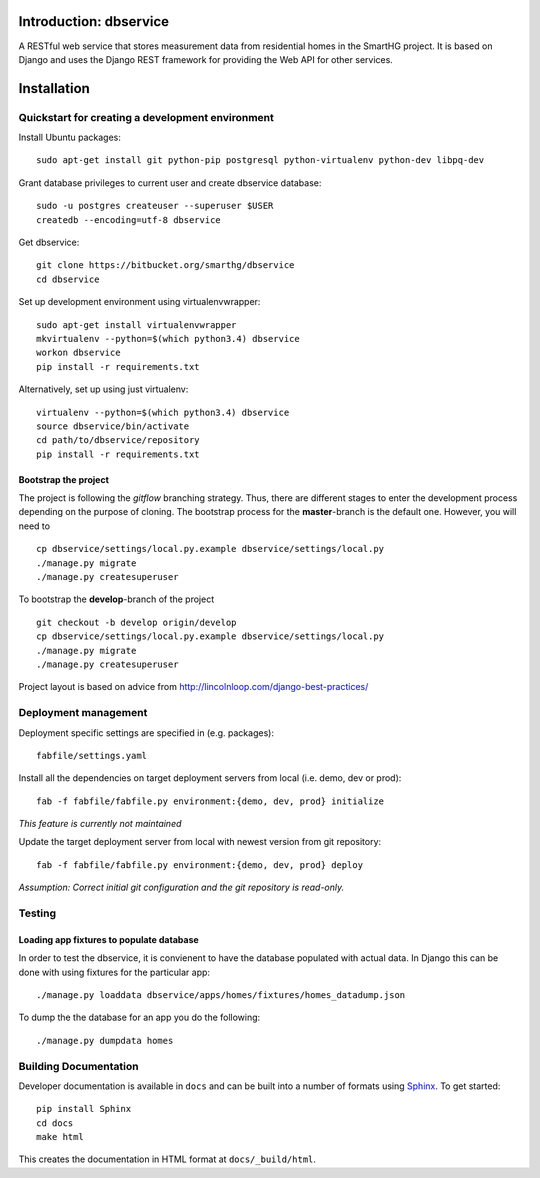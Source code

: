 =======================
Introduction: dbservice
=======================

A RESTful web service that stores measurement data from residential homes in the
SmartHG project. It is based on Django and uses the Django REST framework for
providing the Web API for other services.

============
Installation
============


Quickstart for creating a development environment
=================================================

Install Ubuntu packages::

  sudo apt-get install git python-pip postgresql python-virtualenv python-dev libpq-dev

Grant database privileges to current user and create dbservice database::

  sudo -u postgres createuser --superuser $USER
  createdb --encoding=utf-8 dbservice

Get dbservice::

  git clone https://bitbucket.org/smarthg/dbservice
  cd dbservice

Set up development environment using virtualenvwrapper::

    sudo apt-get install virtualenvwrapper
    mkvirtualenv --python=$(which python3.4) dbservice
    workon dbservice
    pip install -r requirements.txt

Alternatively, set up using just virtualenv::

    virtualenv --python=$(which python3.4) dbservice
    source dbservice/bin/activate
    cd path/to/dbservice/repository
    pip install -r requirements.txt


Bootstrap the project
^^^^^^^^^^^^^^^^^^^^^

The project is following the `gitflow` branching strategy. Thus, there are
different stages to enter the development process depending on the purpose of
cloning. The bootstrap process for the **master**-branch is the default
one. However, you will need to ::

  cp dbservice/settings/local.py.example dbservice/settings/local.py
  ./manage.py migrate
  ./manage.py createsuperuser

To bootstrap the **develop**-branch of the project ::

  git checkout -b develop origin/develop
  cp dbservice/settings/local.py.example dbservice/settings/local.py
  ./manage.py migrate
  ./manage.py createsuperuser


Project layout is based on advice from
http://lincolnloop.com/django-best-practices/

Deployment management
=====================

Deployment specific settings are specified in (e.g. packages)::

  fabfile/settings.yaml

Install all the dependencies on target deployment servers from local (i.e. demo, dev or prod)::

  fab -f fabfile/fabfile.py environment:{demo, dev, prod} initialize

*This feature is currently not maintained*

Update the target deployment server from local with newest version from git repository::

  fab -f fabfile/fabfile.py environment:{demo, dev, prod} deploy

*Assumption: Correct initial git configuration and the git repository is read-only.*

Testing
=======

Loading app fixtures to populate database
^^^^^^^^^^^^^^^^^^^^^^^^^^^^^^^^^^^^^^^^^

In order to test the dbservice, it is convienent to have the database populated
with actual data. In Django this can be done with using fixtures for the particular app::

  ./manage.py loaddata dbservice/apps/homes/fixtures/homes_datadump.json

To dump the the database for an app you do the following::

  ./manage.py dumpdata homes


Building Documentation
======================

Developer documentation is available in ``docs`` and can be built into a number of
formats using `Sphinx <http://pypi.python.org/pypi/Sphinx>`_. To get started::

    pip install Sphinx
    cd docs
    make html

This creates the documentation in HTML format at ``docs/_build/html``.

